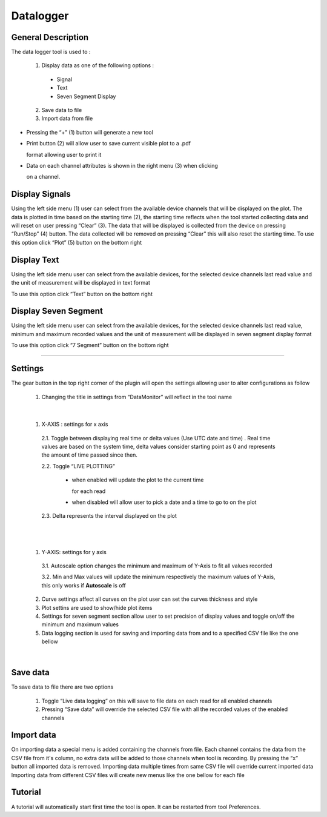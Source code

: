 .. _datalogger:

Datalogger
================================================================================

General Description
---------------------------------------------------------------------



The data logger tool is used to :

  1. Display data as one of the following options :
   
    * Signal
  
    * Text
  
    * Seven Segment Display
  
  2. Save data to file
   
  3. Import data from file



.. image:: https://raw.githubusercontent.com/analogdevicesinc/scopy/doc_resources/resources/datalogger/datalogger.png
    :align: center


* Pressing the “+” (1) button will generate a new tool

* Print button (2) will allow user to save current visible plot to a .pdf 

  format allowing user to print it

* Data on each channel attributes is shown in the right menu (3) when clicking 

  on a channel. 

.. image:: https://raw.githubusercontent.com/analogdevicesinc/scopy/doc_resources/resources/datalogger/datalogger5.PNG
    :align: center

Display Signals
---------------------------------------------------------------------

Using the left side menu (1) user can select from the available device channels 
that will be displayed on the plot. The data is plotted in time based on the 
starting time (2), the starting time reflects when the tool started collecting 
data and will reset on user pressing “Clear” (3). The data that will be 
displayed is collected from the device on pressing “Run/Stop” (4) button. 
The data collected will be removed on pressing “Clear” this will also reset 
the starting time. To use this option click “Plot” (5) button on the bottom 
right

.. image:: https://raw.githubusercontent.com/analogdevicesinc/scopy/doc_resources/resources/datalogger/datalogger1.png
    :align: center

Display Text
---------------------------------------------------------------------

Using the left side menu user can select from the available devices, for the 
selected device channels last read value and the unit of measurement will be 
displayed in text format

To use this option click “Text” button on the bottom right

.. image:: https://raw.githubusercontent.com/analogdevicesinc/scopy/doc_resources/resources/datalogger/datalogger2.png
    :align: center


Display Seven Segment
---------------------------------------------------------------------

Using the left side menu user can select from the available devices, for the 
selected device channels last read value, minimum and maximum recorded values 
and the unit of measurement will be displayed in seven segment display format

To use this option click “7 Segment” button on the bottom right

.. image:: https://raw.githubusercontent.com/analogdevicesinc/scopy/doc_resources/resources/datalogger/datalogger3.png
    :align: center

---------------------------------------------------------------------

Settings
--------------------------------------------------------------------


The gear button in the top right corner of the plugin will open the settings 
allowing user to alter configurations as follow 

  1. Changing the title in settings from “DataMonitor” will reflect 
     in the tool name

.. image:: https://raw.githubusercontent.com/analogdevicesinc/scopy/doc_resources/resources/datalogger/datalogger_settings_1.PNG
  :alt: alternate text
  :align: right


.. image:: https://raw.githubusercontent.com/analogdevicesinc/scopy/doc_resources/resources/datalogger/datalogger_settings_2.PNG
  :alt: alternate text
  :align: right

|

  1. X-AXIS : settings for x axis 

    2.1. Toggle between displaying real time or delta values (Use 
    UTC date and time) . Real time values are based on the system time, delta 
    values consider starting point as 0 and represents the amount of time passed 
    since then.

    2.2. Toggle “LIVE PLOTTING”
      
      * when enabled will update the plot to the current time 

        for each read
      
      * when disabled will allow user to pick a date and a 
        time to go to on the plot

    2.3. Delta represents the interval displayed on the plot

|

.. image:: https://raw.githubusercontent.com/analogdevicesinc/scopy/doc_resources/resources/datalogger/datalogger_settings_4.PNG
  :alt: alternate text
  :align: right

|

  1. Y-AXIS: settings for y axis 

    3.1. Autoscale option changes the minimum and maximum of Y-Axis 
    to fit all values recorded

    3.2. Min and Max values will update the minimum respectively 
    the maximum values of Y-Axis, this only works if **Autoscale** is off

  2. Curve settings affect all curves on the plot user can set the curves 
     thickness and style

  3. Plot settins are used to show/hide plot items 

  4. Settings for seven segment section allow user to set precision of 
     display values and toggle on/off the minimum and maximum values

  5. Data logging section is used for saving and importing data from and 
     to a specified CSV file like the one bellow

|

.. image:: https://raw.githubusercontent.com/analogdevicesinc/scopy/doc_resources/resources/datalogger/datalogger_settings_5.PNG
  :align: center


Save data
--------------------------------------------------------------------

To save data to file there are two options

  1. Toggle “Live data logging” on this will save to file data on 
     each read for all enabled channels

  2. Pressing “Save data” will override the selected CSV file with 
     all the recorded values of the enabled channels

Import data
--------------------------------------------------------------------

On importing data a special menu is added containing the channels from file. 
Each channel contains the data from the CSV file from it's column, no extra 
data will be added to those channels when tool is recording. By pressing the 
“x” button all imported data is removed. Importing data multiple times from 
same CSV file will override current imported data Importing data from different 
CSV files will create new menus like the one bellow for each file

Tutorial 
--------------------------------------------------------------------------------

A tutorial will automatically start first time the tool is open. It can
be restarted from tool Preferences.
